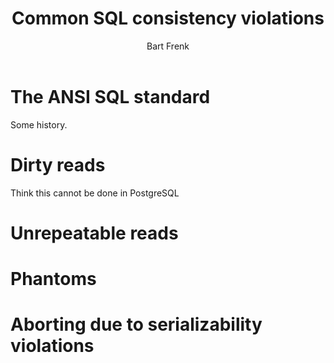 #+TITLE: Common SQL consistency violations
#+AUTHOR: Bart Frenk
#+EMAIL: bart.frenk@gmail.com

* The ANSI SQL standard

Some history.

* Dirty reads

Think this cannot be done in PostgreSQL

* Unrepeatable reads

* Phantoms

* Aborting due to serializability violations
